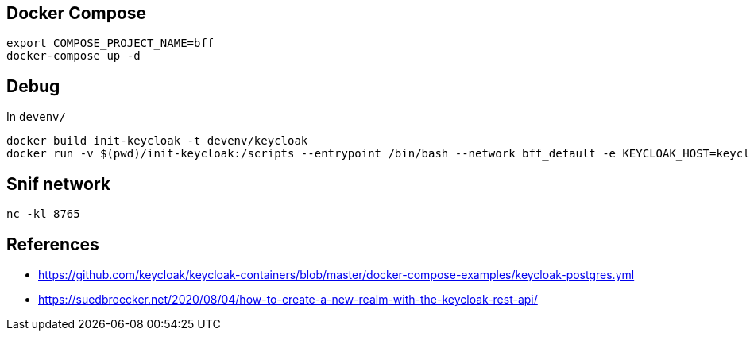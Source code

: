== Docker Compose

[source,bash]
....
export COMPOSE_PROJECT_NAME=bff
docker-compose up -d
....

== Debug

In `devenv/`

[source,bash]
....
docker build init-keycloak -t devenv/keycloak
docker run -v $(pwd)/init-keycloak:/scripts --entrypoint /bin/bash --network bff_default -e KEYCLOAK_HOST=keycloak -e KEYCLOAK_PORT=8080 -e KEYCLOAK_USER=admin -e KEYCLOAK_PASS=Pa55w0rd -e KEYCLOAK_REALM=Woot -it devenv/keycloak
....


== Snif network

[source,bash]
....
nc -kl 8765
....

== References

* https://github.com/keycloak/keycloak-containers/blob/master/docker-compose-examples/keycloak-postgres.yml
* https://suedbroecker.net/2020/08/04/how-to-create-a-new-realm-with-the-keycloak-rest-api/